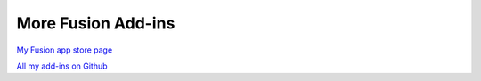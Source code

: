 More Fusion Add-ins
========================

`My Fusion app store
page <https://apps.autodesk.com/en/Publisher/PublisherHomepage?ID=JLH9M8296BET>`__

`All my add-ins on
Github <https://github.com/topics/fusion-360?q=user%3Athomasa88>`__
